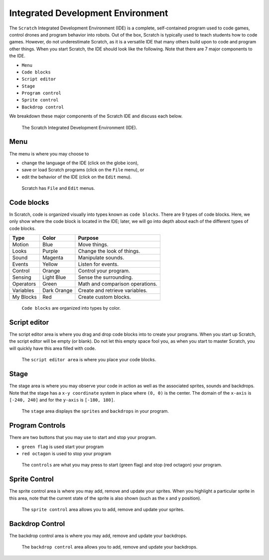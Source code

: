 Integrated Development Environment
==================================

The ``Scratch`` Integrated Development Environment (IDE) is a complete, self-contained program used to code games, control drones and program behavior into robots. Out of the box, Scratch is typically used to teach students how to code games. However, do not underestimate Scratch, as it is a versatile IDE that many others build upon to code and program other things. When you start Scratch, the IDE should look like the following. Note that there are 7 major components to the IDE.

- ``Menu``
- ``Code blocks``
- ``Script editor``
- ``Stage``
- ``Program control``
- ``Sprite control``
- ``Backdrop control``

We breakdown these major components of the Scratch IDE and discuss each below.

.. figure:: _static/images/ide/00-ide.png
    
    The Scratch Integrated Development Environment (IDE).

Menu 
----

The menu is where you may choose to 

- change the language of the IDE (click on the globe icon),
- save or load Scratch programs (click on the ``File`` menu), or
- edit the behavior of the IDE (click on the ``Edit`` menu).

.. figure:: _static/images/ide/01-menu.png

    Scratch has ``File`` and ``Edit`` menus.

Code blocks
-----------

In Scratch, code is organized visually into types known as ``code blocks``. There are 9 types of code blocks. Here, we only show where the code block is located in the IDE; later, we will go into depth about each of the different types of code blocks.

+-----------+-------------+---------------------------------+
| Type      | Color       | Purpose                         |
+===========+=============+=================================+
| Motion    | Blue        | Move things.                    |
+-----------+-------------+---------------------------------+
| Looks     | Purple      | Change the look of things.      |
+-----------+-------------+---------------------------------+
| Sound     | Magenta     | Manipulate sounds.              |
+-----------+-------------+---------------------------------+
| Events    | Yellow      | Listen for events.              |
+-----------+-------------+---------------------------------+
| Control   | Orange      | Control your program.           |
+-----------+-------------+---------------------------------+
| Sensing   | Light Blue  | Sense the surrounding.          |
+-----------+-------------+---------------------------------+
| Operators | Green       | Math and comparison operations. |
+-----------+-------------+---------------------------------+
| Variables | Dark Orange | Create and retrieve variables.  |
+-----------+-------------+---------------------------------+
| My Blocks | Red         | Create custom blocks.           |
+-----------+-------------+---------------------------------+

.. figure:: _static/images/ide/02-code-blocks.png

    ``Code blocks`` are organized into types by color.

Script editor
-------------

The script editor area is where you drag and drop code blocks into to create your programs. When you start up Scratch, the script editor will be empty (or blank). Do not let this empty space fool you, as when you start to master Scratch, you will quickly have this area filled with code.

.. figure:: _static/images/ide/03-script-editor.png

    The ``script editor area`` is where you place your code blocks.

Stage
-----

The stage area is where you may observe your code in action as well as the associated sprites, sounds and backdrops. Note that the stage has a ``x-y coordinate`` system in place where ``(0, 0)`` is the center. The domain of the ``x-axis`` is ``[-240, 240]`` and for the ``y-axis`` is ``[-180, 180]``.

.. figure:: _static/images/ide/04-stage.png

    The ``stage`` area displays the ``sprites`` and ``backdrops`` in your program.

Program Controls
----------------

There are two buttons that you may use to start and stop your program.

- ``green flag`` is used start your program
- ``red octagon`` is used to stop your program

.. figure:: _static/images/ide/05-controls.png

    The ``controls`` are what you may press to start (green flag) and stop (red octagon) your program.

Sprite Control
--------------

The sprite control area is where you may add, remove and update your sprites. When you highlight a particular sprite in this area, note that the current state of the sprite is also shown (such as the x and y position).

.. figure:: _static/images/ide/06-sprite-control.png

    The ``sprite control`` area allows you to add, remove and update your sprites.

Backdrop Control
----------------

The backdrop control area is where you may add, remove and update your backdrops.

.. figure:: _static/images/ide/07-stage-control.png

    The ``backdrop control`` area allows you to add, remove and update your backdrops.